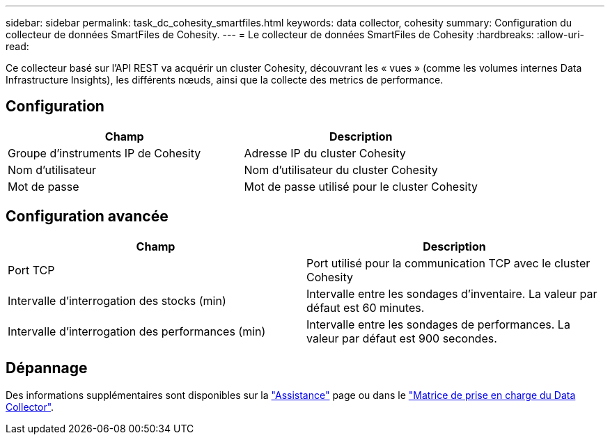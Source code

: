 ---
sidebar: sidebar 
permalink: task_dc_cohesity_smartfiles.html 
keywords: data collector, cohesity 
summary: Configuration du collecteur de données SmartFiles de Cohesity. 
---
= Le collecteur de données SmartFiles de Cohesity
:hardbreaks:
:allow-uri-read: 


[role="lead"]
Ce collecteur basé sur l'API REST va acquérir un cluster Cohesity, découvrant les « vues » (comme les volumes internes Data Infrastructure Insights), les différents nœuds, ainsi que la collecte des metrics de performance.



== Configuration

[cols="2*"]
|===
| Champ | Description 


| Groupe d'instruments IP de Cohesity | Adresse IP du cluster Cohesity 


| Nom d'utilisateur | Nom d'utilisateur du cluster Cohesity 


| Mot de passe | Mot de passe utilisé pour le cluster Cohesity 
|===


== Configuration avancée

[cols="2*"]
|===
| Champ | Description 


| Port TCP | Port utilisé pour la communication TCP avec le cluster Cohesity 


| Intervalle d'interrogation des stocks (min) | Intervalle entre les sondages d'inventaire. La valeur par défaut est 60 minutes. 


| Intervalle d'interrogation des performances (min) | Intervalle entre les sondages de performances. La valeur par défaut est 900 secondes. 
|===


== Dépannage

Des informations supplémentaires sont disponibles sur la link:concept_requesting_support.html["Assistance"] page ou dans le link:reference_data_collector_support_matrix.html["Matrice de prise en charge du Data Collector"].
